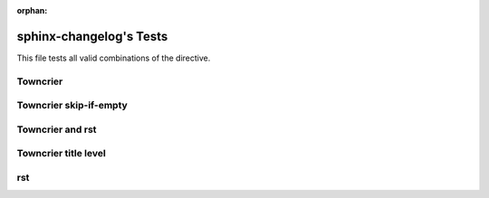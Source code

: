 :orphan:

========================
sphinx-changelog's Tests
========================

This file tests all valid combinations of the directive.

Towncrier
#########

.. changelog::
   :towncrier:

Towncrier skip-if-empty
#######################

.. changelog::
   :towncrier:
   :towncrier-skip-if-empty:


Towncrier and rst
#################

.. changelog::
   :towncrier:
   :changelog_file: ../CHANGELOG.rst


Towncrier title level
#####################

.. changelog::
   :towncrier:
   :towncrier-title-underline-index: 0

rst
###

.. changelog::
   :changelog_file: ../CHANGELOG.rst
